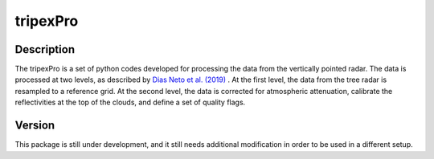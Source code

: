 =========
tripexPro
=========

Description
###########

The tripexPro is a set of python codes developed for processing the data from
the vertically pointed radar.  The data is processed at two levels, as described 
by `Dias Neto et al. (2019) <https://doi.org/10.5194/essd-11-845-2019>`_ . 
At the first level, the data from the tree radar is resampled to a reference grid.
At the second level, the data is corrected for atmospheric attenuation, calibrate 
the reflectivities at the top of the clouds, and define a set of quality flags. 

Version
#######

This package is still under development, and it still needs additional 
modification in order to be used in a different setup. 
